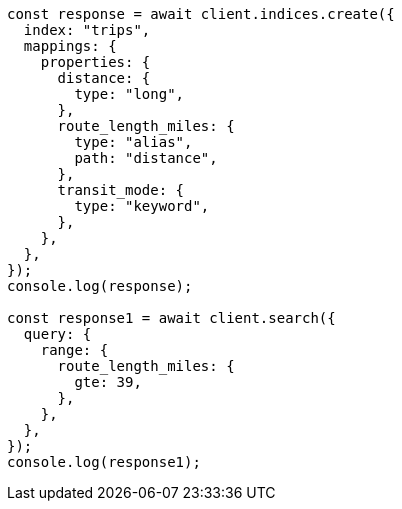 // This file is autogenerated, DO NOT EDIT
// Use `node scripts/generate-docs-examples.js` to generate the docs examples

[source, js]
----
const response = await client.indices.create({
  index: "trips",
  mappings: {
    properties: {
      distance: {
        type: "long",
      },
      route_length_miles: {
        type: "alias",
        path: "distance",
      },
      transit_mode: {
        type: "keyword",
      },
    },
  },
});
console.log(response);

const response1 = await client.search({
  query: {
    range: {
      route_length_miles: {
        gte: 39,
      },
    },
  },
});
console.log(response1);
----

